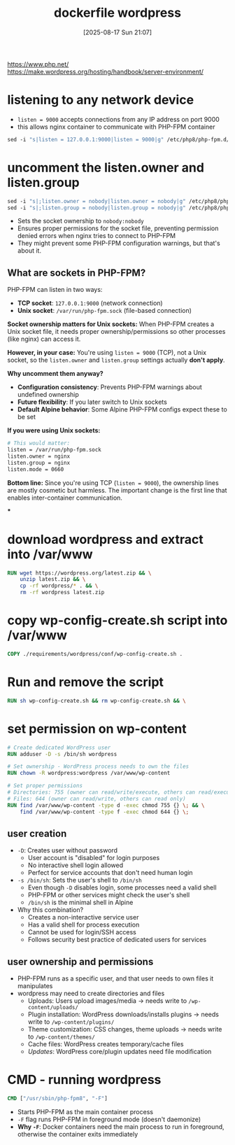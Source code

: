 :PROPERTIES:
:ID:       ca86e1cd-15f5-4bdc-b2da-12d9f5950766
:END:
#+title: dockerfile wordpress
#+date: [2025-08-17 Sun 21:07]
#+startup: overview

https://www.php.net/
https://make.wordpress.org/hosting/handbook/server-environment/

* listening to any network device
- =listen = 9000= accepts connections from any IP address on port 9000
- this allows nginx container to communicate with PHP-FPM container
#+begin_src dockerfile
sed -i "s|listen = 127.0.0.1:9000|listen = 9000|g" /etc/php8/php-fpm.d/www.conf
#+end_src
* uncomment the listen.owner and listen.group
#+begin_src dockerfile
sed -i "s|;listen.owner = nobody|listen.owner = nobody|g" /etc/php8/php-fpm.d/www.conf
sed -i "s|;listen.group = nobody|listen.group = nobody|g" /etc/php8/php-fpm.d/www.conf
#+end_src
- Sets the socket ownership to =nobody:nobody=
- Ensures proper permissions for the socket file, preventing permission denied errors when nginx tries to connect to PHP-FPM
- They might prevent some PHP-FPM configuration warnings, but that's about it.
** *What are sockets in PHP-FPM?*
PHP-FPM can listen in two ways:
- *TCP socket*: =127.0.0.1:9000= (network connection)
- *Unix socket*: =/var/run/php-fpm.sock= (file-based connection)

*Socket ownership matters for Unix sockets:*
When PHP-FPM creates a Unix socket file, it needs proper ownership/permissions so other processes (like nginx) can access it.

*However, in your case:*
You're using =listen = 9000= (TCP), not a Unix socket, so the =listen.owner= and =listen.group= settings actually *don't apply*.

*Why uncomment them anyway?*
- *Configuration consistency*: Prevents PHP-FPM warnings about undefined ownership
- *Future flexibility*: If you later switch to Unix sockets
- *Default Alpine behavior*: Some Alpine PHP-FPM configs expect these to be set

*If you were using Unix sockets:*
#+begin_src dockerfile
# This would matter:
listen = /var/run/php-fpm.sock
listen.owner = nginx
listen.group = nginx
listen.mode = 0660
#+end_src

*Bottom line:* Since you're using TCP (=listen = 9000=), the ownership lines are mostly cosmetic but harmless. The important change is the first line that enables inter-container communication.

***
* download wordpress and extract into /var/www
#+begin_src dockerfile
RUN wget https://wordpress.org/latest.zip && \
    unzip latest.zip && \
    cp -rf wordpress/* . && \
    rm -rf wordpress latest.zip
#+end_src
* copy wp-config-create.sh script into /var/www
#+begin_src dockerfile
COPY ./requirements/wordpress/conf/wp-config-create.sh .
#+end_src
* Run and remove the script
#+begin_src dockerfile
RUN sh wp-config-create.sh && rm wp-config-create.sh && \
#+end_src
* set permission on wp-content
#+begin_src dockerfile
# Create dedicated WordPress user
RUN adduser -D -s /bin/sh wordpress

# Set ownership - WordPress process needs to own the files
RUN chown -R wordpress:wordpress /var/www/wp-content

# Set proper permissions
# Directories: 755 (owner can read/write/execute, others can read/execute)
# Files: 644 (owner can read/write, others can read only)
RUN find /var/www/wp-content -type d -exec chmod 755 {} \; && \
    find /var/www/wp-content -type f -exec chmod 644 {} \;
#+end_src
** user creation
- ~-D~: Creates user without password
  - User account is "disabled" for login purposes
  - No interactive shell login allowed
  - Perfect for service accounts that don't need human login

- ~-s /bin/sh~: Sets the user's shell to =/bin/sh=
  - Even though =-D= disables login, some processes need a valid shell
  - PHP-FPM or other services might check the user's shell
  - =/bin/sh= is the minimal shell in Alpine

- Why this combination?
  - Creates a non-interactive service user
  - Has a valid shell for process execution
  - Cannot be used for login/SSH access
  - Follows security best practice of dedicated users for services
** user ownership and permissions
- PHP-FPM runs as a specific user, and that user needs to own files it manipulates
- wordpress may need to create directories and files
  - Uploads: Users upload images/media → needs write to =/wp-content/uploads/=
  - Plugin installation: WordPress downloads/installs plugins → needs write to =/wp-content/plugins/=
  - Theme customization: CSS changes, theme uploads → needs write to =/wp-content/themes/=
  - Cache files: WordPress creates temporary/cache files
  - /Updates/: WordPress core/plugin updates need file modification

* CMD - running wordpress
#+begin_src dockerfile
CMD ["/usr/sbin/php-fpm8", "-F"]
#+end_src
- Starts PHP-FPM as the main container process
- =-F= flag runs PHP-FPM in foreground mode (doesn't daemonize)
- *Why =-F=*: Docker containers need the main process to run in foreground, otherwise the container exits immediately
